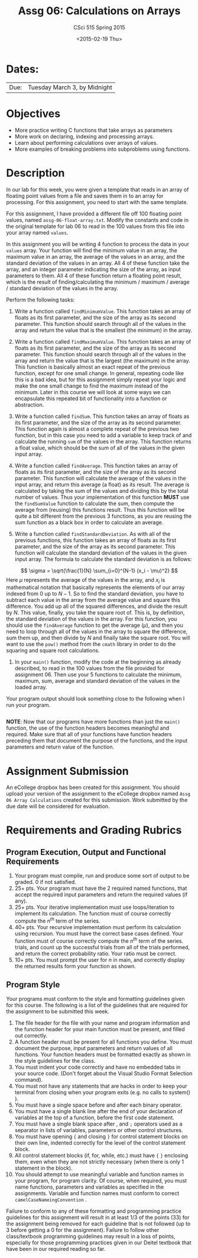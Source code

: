 #+TITLE:     Assg 06: Calculations on Arrays
#+AUTHOR:    CSci 515 Spring 2015
#+EMAIL:     derek@harter.pro
#+DATE:      <2015-02-19 Thu>
#+DESCRIPTION: Assg 06
#+OPTIONS:   H:4 num:nil toc:nil
#+OPTIONS:   TeX:t LaTeX:t skip:nil d:nil todo:nil pri:nil tags:not-in-toc
#+LATEX_HEADER: \usepackage{minted}
#+LaTeX_HEADER: \usemintedstyle{default}

* Dates:
| Due: | Tuesday March 3, by Midnight |

* Objectives
- More practice writing C functions that take arrays as parameters
- More work on declaring, indexing and processing arrays.
- Learn about performing calculations over arrays of values.
- More examples of breaking problems into subproblems using functions.

* Description
In our lab for this week, you were given a template that reads in an array
of floating point values from a file and saves them in to an array for processing.
For this assignment, you need to start with the same template.

For this assignment, I have provided a different file off 100 floating
point values, named ~assg-06-float-array.txt~.  Modify the constants and
code in the original template for lab 06 to read in the 100 values
from this file into your array named ~values~.

In this assignment you will be writing 4 function to process the data
in your ~values~ array.  Your function will find the minimum value in
an array, the maximum value in an array, the average of the values in
an array, and the standard deviation of the values in an array.  All 4
of these function take the array, and an integer parameter indicating
the size of the array, as input parameters to them.  All 4 of these
function return a floating point result, which is the result of
finding/calculating the minimum / maximum / average / standard
deviation of the values in the array.

Perform the following tasks:

1. Write a function called ~findMinimumValue~.  This function takes
   an array of floats as its first parameter, and the size of the
   array as its second parameter.  This function should search through
   all of the values in the array and return the value that is the
   smallest (the minimum) in the array.

2. Write a function called ~findMaximumValue~.  This function takes an
   array of floats as its first parameter, and the size of the array
   as its second parameter.  This function should search through all
   of the values in the array and return the value that is the largest
   (the maximum) in the array.  This function is basically almost an
   exact repeat of the previous function, except for one small change.
   In general, repeating code like this is a bad idea, but for this
   assignment simply repeat your logic and make the one small change
   to find the maximum instead of the minimum.  Later in this course
   we will look at some ways we can encapsulate this repeated bit of
   functionality into a function or abstraction.

3. Write a function called ~findSum~.  This function takes an
   array of floats as its first parameter, and the size of the array
   as its second parameter.  This function again is almost a complete
   repeat of the previous two function, but in this case you need to
   add a variable to keep track of and calculate the running ~sum~ of
   the values in the array.  This function returns a float value,
   which should be the sum of all of the values in the given input
   array.

4. Write a function called ~findAverage~.  This function takes
   an array of floats as its first parameter, and the size of the array
   as its second parameter.  This function will calculate the average
   of the values in the input array, and return this average (a float)
   as its result.  The average is calculated by taking the sum of the
   values and dividing this by the total number of values.  Thus
   your implementation of this function *MUST* use the ~findSumValue~
   function to calculate the sum, then compute the average from
   (reusing) this functions result.  Thus this function will be quite a
   bit different from the previous 3 functions, as you are reusing the
   sum function as a black box in order to calculate an average.

5. Write a function called ~findStandardDeviation~.  As with all of the
   previous functions, this function takes an array of floats as its
   first parameter, and the size of the array as its second parameter.
   This function will calculate the standard deviation of the values
   in the given input array.  The formula to calculate the standard deviation
   is as follows:
$$
\sigma = \sqrt{\frac{1}{N} \sum_{i=0}^{N-1} (x_i - \mu)^2}
$$
   Here $\mu$ represents the average of the values in the array, and $x_i$ is
   mathematical notation that basically represents the elements of our array
   indexed from $0$ up to $N-1$.  So to find the standard deviation, you
   have to subtract each value in the array from the average value and
   square this difference.  You add up all of the squared differences, and
   divide the result by $N$.  This value, finally, you take the
   square root of.  This is, by definition, the standard deviation
   of the values in the array.  For this function, you should use the
   ~findAverage~ function to get the average ($\mu$), and then
   you need to loop through all of the values in the array to 
   square the difference, sum them up, and then divide by $N$ and
   finally take the square root.  You will want to use the ~pow()~
   method from the ~cmath~ library in order to do the squaring and
   square root calculations.

6. In your ~main()~ function, modify the code at the beginning
   as already described, to read in the 100 values from the
   file provided for assignment 06.  Then use your 5 functions to calculate
   the minimum, maximum, sum, average and standard deviation of the values
   in the loaded array. 

Your program output should look something close to the following when I
run your program. 

#+begin_example
#+end_example


*NOTE*: Now that our programs have more functions than just the
~main()~ function, the use of the function headers becomes meaningful
and required.  Make sure that all of your functions have function
headers preceding them that document the purpose of the functions, and
the input parameters and return value of the function.

* Assignment Submission

An eCollege dropbox has been created for this assignment.  You should
upload your version of the assignment to the eCollege dropbox named
~Assg 06 Array Calculations~ created for this submission.  Work
submitted by the due date will be considered for evaluation.

* Requirements and Grading Rubrics

** Program Execution, Output and Functional Requirements

1. Your program must compile, run and produce some sort of output to be
  graded. 0 if not satisfied.
1. 25+ pts.  Your program must have the 2 required named functions,
   that accept the required input parameters and return the required
   values (if any).
1. 25+ pts. Your iterative implementation must use loops/iteration to implement
   its calculation.  The function must of course correctly compute the $n^{th}$
   term of the series.
1. 40+ pts. Your recursive implementation must perform its calculation using
   recursion.  You must have the correct base cases defined.  Your function must
   of course correctly compute the $n^{th}$ term of the series.
   trials, and count up the successful trials from all of the trials performed,
   and return the correct probability ratio.  Your ratio must be correct.
1. 10+ pts. You must prompt the user for $n$ in main, and correctly display
   the returned results form your function as shown.


** Program Style

Your programs must conform to the style and formatting guidelines
given for this course.  The following is a list of the guidelines that
are required for the assignment to be submitted this week.

1. The file header for the file with your name and program information
  and the function header for your main function must be present, and
  filled out correctly.
1. A function header must be present for all functions you define.
   You must document the purpose, input parameters and return values
   of all functions.  Your function headers must be formatted exactly
   as shown in the style guidelines for the class.
1. You must indent your code correctly and have no embedded tabs in
  your source code. (Don't forget about the Visual Studio Format
  Selection command).
1. You must not have any statements that are hacks in order to keep
   your terminal from closing when your program exits (e.g. no calls
   to system() ).
1. You must have a single space before and after each binary operator.
1. You must have a single blank line after the end of your declaration
  of variables at the top of a function, before the first code
  statement.
1. You must have a single blank space after , and ~;~ operators used as a
  separator in lists of variables, parameters or other control
  structures.
1. You must have opening ~{~ and closing ~}~ for control statement blocks
  on their own line, indented correctly for the level of the control
  statement block.
1. All control statement blocks (if, for, while, etc.) must have ~{~
   ~}~ enclosing them, even when they are not strictly necessary
   (when there is only 1 statement in the block).
1. You should attempt to use meaningful variable and function names in
   your program, for program clarity.  Of course, when required, you
   must name functions, parameters and variables as specified in the
   assignments.  Variable and function names must conform to correct
   ~camelCaseNameingConvention~ .

Failure to conform to any of these formatting and programming practice
guidelines for this assignment will result in at least 1/3 of the
points (33) for the assignment being removed for each guideline that
is not followed (up to 3 before getting a 0 for the
assignment). Failure to follow other class/textbook programming
guidelines may result in a loss of points, especially for those
programming practices given in our Deitel textbook that have been in
our required reading so far.

